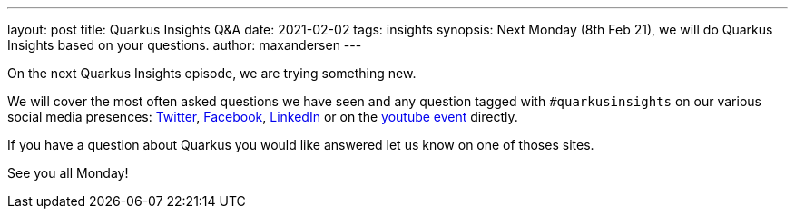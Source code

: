 ---
layout: post
title: Quarkus Insights Q&A
date: 2021-02-02
tags: insights
synopsis: Next Monday (8th Feb 21), we will do Quarkus Insights based on your questions.
author: maxandersen
---

On the next Quarkus Insights episode, we are trying something new.

We will cover the most often asked questions we have seen and any question tagged with `#quarkusinsights`
on our various social media presences: https://twitter.com/search?q=%23quarkusinsights[Twitter], https://www.facebook.com/hashtag/quarkusinsights/[Facebook], https://www.linkedin.com/search/results/content/?keywords=%23quarkusinsights&origin=GLOBAL_SEARCH_HEADER[LinkedIn] or on the https://www.youtube.com/watch?v=OV-ZnvHoQIk[youtube event] directly.

If you have a question about Quarkus you would like answered let us know on one of thoses sites.

See you all Monday!
